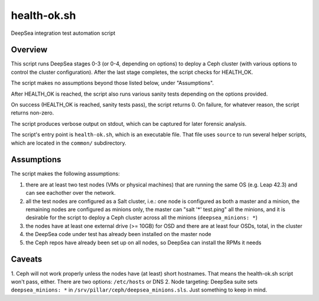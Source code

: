 health-ok.sh
============

DeepSea integration test automation script


Overview
--------

This script runs DeepSea stages 0-3 (or 0-4, depending on options) to deploy
a Ceph cluster (with various options to control the cluster configuration).
After the last stage completes, the script checks for HEALTH_OK.

The script makes no assumptions beyond those listed below, under "Assumptions".

After HEALTH_OK is reached, the script also runs various sanity tests
depending on the options provided.

On success (HEALTH_OK is reached, sanity tests pass), the script returns 0.
On failure, for whatever reason, the script returns non-zero.

The script produces verbose output on stdout, which can be captured for later
forensic analysis.

The script's entry point is ``health-ok.sh``, which is an executable file.
That file uses ``source`` to run several helper scripts, which are located
in the ``common/`` subdirectory.


Assumptions
-----------

The script makes the following assumptions:

1. there are at least two test nodes (VMs or physical machines) that are running the same OS (e.g. Leap 42.3) and can see eachother over the network. 
2. all the test nodes are configured as a Salt cluster, i.e.: one node is configured as both a master and a minion, the remaining nodes are configured as minions only, the master can "salt '*' test.ping" all the minions, and it is desirable for the script to deploy a Ceph cluster across all the minions (``deepsea_minions: *``)
3. the nodes have at least one external drive (>= 10GB) for OSD and there are at least four OSDs, total, in the cluster
4. the DeepSea code under test has already been installed on the master node
5. the Ceph repos have already been set up on all nodes, so DeepSea can install the RPMs it needs


Caveats
-------

1. Ceph will not work properly unless the nodes have (at least) short
hostnames. That means the health-ok.sh script won't pass, either. There are two
options: ``/etc/hosts`` or DNS
2. Node targeting: DeepSea suite sets ``deepsea_minions: *`` in
``/srv/pillar/ceph/deepsea_minions.sls``. Just something to keep in mind.
